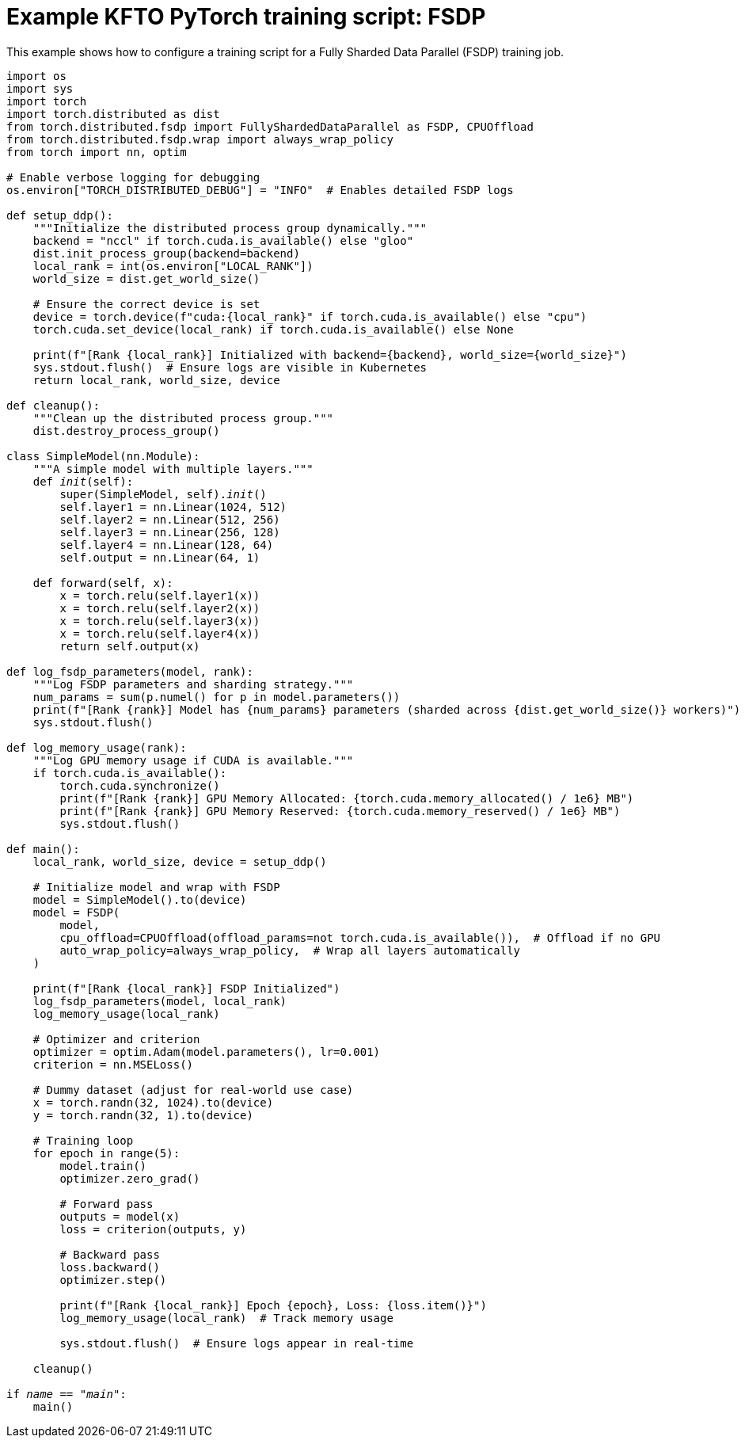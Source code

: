 :_module-type: REFERENCE

[id="ref-example-kfto-pytorch-training-script-fsdp_{context}"]
= Example KFTO PyTorch training script: FSDP

[role='_abstract']
This example shows how to configure a training script for a Fully Sharded Data Parallel (FSDP) training job. 

[source,bash,subs="+quotes"]
----
import os
import sys
import torch
import torch.distributed as dist
from torch.distributed.fsdp import FullyShardedDataParallel as FSDP, CPUOffload
from torch.distributed.fsdp.wrap import always_wrap_policy
from torch import nn, optim

# Enable verbose logging for debugging
os.environ["TORCH_DISTRIBUTED_DEBUG"] = "INFO"  # Enables detailed FSDP logs

def setup_ddp():
    """Initialize the distributed process group dynamically."""
    backend = "nccl" if torch.cuda.is_available() else "gloo"
    dist.init_process_group(backend=backend)
    local_rank = int(os.environ["LOCAL_RANK"])
    world_size = dist.get_world_size()

    # Ensure the correct device is set
    device = torch.device(f"cuda:{local_rank}" if torch.cuda.is_available() else "cpu")
    torch.cuda.set_device(local_rank) if torch.cuda.is_available() else None

    print(f"[Rank {local_rank}] Initialized with backend={backend}, world_size={world_size}")
    sys.stdout.flush()  # Ensure logs are visible in Kubernetes
    return local_rank, world_size, device

def cleanup():
    """Clean up the distributed process group."""
    dist.destroy_process_group()

class SimpleModel(nn.Module):
    """A simple model with multiple layers."""
    def __init__(self):
        super(SimpleModel, self).__init__()
        self.layer1 = nn.Linear(1024, 512)
        self.layer2 = nn.Linear(512, 256)
        self.layer3 = nn.Linear(256, 128)
        self.layer4 = nn.Linear(128, 64)
        self.output = nn.Linear(64, 1)

    def forward(self, x):
        x = torch.relu(self.layer1(x))
        x = torch.relu(self.layer2(x))
        x = torch.relu(self.layer3(x))
        x = torch.relu(self.layer4(x))
        return self.output(x)

def log_fsdp_parameters(model, rank):
    """Log FSDP parameters and sharding strategy."""
    num_params = sum(p.numel() for p in model.parameters())
    print(f"[Rank {rank}] Model has {num_params} parameters (sharded across {dist.get_world_size()} workers)")
    sys.stdout.flush()

def log_memory_usage(rank):
    """Log GPU memory usage if CUDA is available."""
    if torch.cuda.is_available():
        torch.cuda.synchronize()
        print(f"[Rank {rank}] GPU Memory Allocated: {torch.cuda.memory_allocated() / 1e6} MB")
        print(f"[Rank {rank}] GPU Memory Reserved: {torch.cuda.memory_reserved() / 1e6} MB")
        sys.stdout.flush()

def main():
    local_rank, world_size, device = setup_ddp()

    # Initialize model and wrap with FSDP
    model = SimpleModel().to(device)
    model = FSDP(
        model,
        cpu_offload=CPUOffload(offload_params=not torch.cuda.is_available()),  # Offload if no GPU
        auto_wrap_policy=always_wrap_policy,  # Wrap all layers automatically
    )

    print(f"[Rank {local_rank}] FSDP Initialized")
    log_fsdp_parameters(model, local_rank)
    log_memory_usage(local_rank)

    # Optimizer and criterion
    optimizer = optim.Adam(model.parameters(), lr=0.001)
    criterion = nn.MSELoss()

    # Dummy dataset (adjust for real-world use case)
    x = torch.randn(32, 1024).to(device)
    y = torch.randn(32, 1).to(device)

    # Training loop
    for epoch in range(5):
        model.train()
        optimizer.zero_grad()

        # Forward pass
        outputs = model(x)
        loss = criterion(outputs, y)

        # Backward pass
        loss.backward()
        optimizer.step()

        print(f"[Rank {local_rank}] Epoch {epoch}, Loss: {loss.item()}")
        log_memory_usage(local_rank)  # Track memory usage

        sys.stdout.flush()  # Ensure logs appear in real-time

    cleanup()

if __name__ == "__main__":
    main()
----
